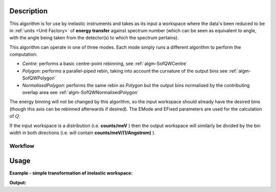 .. algorithm::

.. summary::

.. relatedalgorithms::

.. properties::

Description
-----------

This algorithm is for use by inelastic instruments and takes as its
input a workspace where the data's been reduced to be in :ref:`units <Unit Factory>`
of **energy transfer** against spectrum number (which can be seen as equivalent to
angle, with the angle being taken from the detector(s) to which the
spectrum pertains).

This algorithm can operate in one of three modes. Each mode simply runs a different algorithm to perform the computation:

- *Centre*: performs a basic centre-point rebinning, see :ref:`algm-SofQWCentre`
- *Polygon*: performs a parallel-piped rebin, taking into account the curvature of the output bins see :ref:`algm-SofQWPolygon`
- *NormalisedPolygon*: performs the same rebin as *Polygon* but the output bins normalised by the contributing overlap area see :ref:`algm-SofQWNormalisedPolygon`

The energy binning will not be changed by this algorithm, so the input
workspace should already have the desired bins (though this axis can be
rebinned afterwards if desired). The EMode and EFixed parameters are
used for the calculation of :math:`Q`.

If the input workspace is a distribution (i.e. **counts/meV** ) then the
output workspace will similarly be divided by the bin width in both
directions (i.e. will contain **counts/meV/(1/Angstrom)** ).

Workflow
########

.. diagram:: SofQW-v1_wkflw.dot

Usage
-----

**Example - simple transformation of inelastic workspace:**

.. testcode:: SofQW

   # create sample inelastic workspace for MARI instrument containing 1 at all spectra values
   ws=CreateSimulationWorkspace(Instrument='MAR',BinParams='-10,1,10')
   # convert workspace into MD workspace
   ws=SofQW(InputWorkspace=ws,QAxisBinning='-3,0.1,3',Emode='Direct',EFixed=12)

   print("The converted X values are:")
   print(ws.readX(59)[0:10])
   print(ws.readX(59)[10:21])

   print("The converted Y values are:")
   print(ws.readY(59)[0:10])
   print(ws.readY(59)[10:21])


.. testcleanup:: SofQW

   DeleteWorkspace(ws)

**Output:**


.. testoutput:: SofQW

   The converted X values are:
   [-10.  -9.  -8.  -7.  -6.  -5.  -4.  -3.  -2.  -1.]
   [  0.   1.   2.   3.   4.   5.   6.   7.   8.   9.  10.]
   The converted Y values are:
   [ 12.  18.  18.  18.  18.  21.  18.  18.  21.  12.]
   [ 18.  21.  24.  24.  24.  21.  24.  33.  39.  45.]


.. categories::

.. sourcelink::

